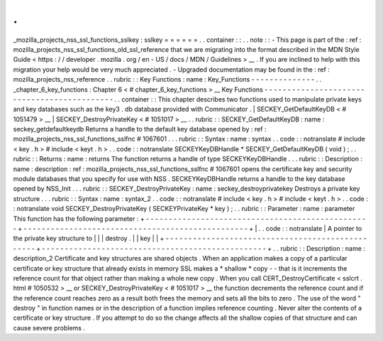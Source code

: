 .
.
_mozilla_projects_nss_ssl_functions_sslkey
:
sslkey
=
=
=
=
=
=
.
.
container
:
:
.
.
note
:
:
-
This
page
is
part
of
the
:
ref
:
mozilla_projects_nss_ssl_functions_old_ssl_reference
that
we
are
migrating
into
the
format
described
in
the
MDN
Style
Guide
<
https
:
/
/
developer
.
mozilla
.
org
/
en
-
US
/
docs
/
MDN
/
Guidelines
>
__
.
If
you
are
inclined
to
help
with
this
migration
your
help
would
be
very
much
appreciated
.
-
Upgraded
documentation
may
be
found
in
the
:
ref
:
mozilla_projects_nss_reference
.
.
rubric
:
:
Key
Functions
:
name
:
Key_Functions
-
-
-
-
-
-
-
-
-
-
-
-
-
-
.
.
_chapter_6_key_functions
:
Chapter
6
<
#
chapter_6_key_functions
>
__
Key
Functions
-
-
-
-
-
-
-
-
-
-
-
-
-
-
-
-
-
-
-
-
-
-
-
-
-
-
-
-
-
-
-
-
-
-
-
-
-
-
-
-
-
-
-
-
.
.
container
:
:
This
chapter
describes
two
functions
used
to
manipulate
private
keys
and
key
databases
such
as
the
key3
.
db
database
provided
with
Communicator
.
|
SECKEY_GetDefaultKeyDB
<
#
1051479
>
__
|
SECKEY_DestroyPrivateKey
<
#
1051017
>
__
.
.
rubric
:
:
SECKEY_GetDefaultKeyDB
:
name
:
seckey_getdefaultkeydb
Returns
a
handle
to
the
default
key
database
opened
by
:
ref
:
mozilla_projects_nss_ssl_functions_sslfnc
#
1067601
.
.
.
rubric
:
:
Syntax
:
name
:
syntax
.
.
code
:
:
notranslate
#
include
<
key
.
h
>
#
include
<
keyt
.
h
>
.
.
code
:
:
notranslate
SECKEYKeyDBHandle
*
SECKEY_GetDefaultKeyDB
(
void
)
;
.
.
rubric
:
:
Returns
:
name
:
returns
The
function
returns
a
handle
of
type
SECKEYKeyDBHandle
.
.
.
rubric
:
:
Description
:
name
:
description
:
ref
:
mozilla_projects_nss_ssl_functions_sslfnc
#
1067601
opens
the
certificate
key
and
security
module
databases
that
you
specify
for
use
with
NSS
.
SECKEYKeyDBHandle
returns
a
handle
to
the
key
database
opened
by
NSS_Init
.
.
.
rubric
:
:
SECKEY_DestroyPrivateKey
:
name
:
seckey_destroyprivatekey
Destroys
a
private
key
structure
.
.
.
rubric
:
:
Syntax
:
name
:
syntax_2
.
.
code
:
:
notranslate
#
include
<
key
.
h
>
#
include
<
keyt
.
h
>
.
.
code
:
:
notranslate
void
SECKEY_DestroyPrivateKey
(
SECKEYPrivateKey
*
key
)
;
.
.
rubric
:
:
Parameter
:
name
:
parameter
This
function
has
the
following
parameter
:
+
-
-
-
-
-
-
-
-
-
-
-
-
-
-
-
-
-
-
-
-
-
-
-
-
-
-
-
-
-
-
-
-
-
-
-
-
-
-
-
-
-
-
-
-
-
-
-
-
-
+
-
-
-
-
-
-
-
-
-
-
-
-
-
-
-
-
-
-
-
-
-
-
-
-
-
-
-
-
-
-
-
-
-
-
-
-
-
-
-
-
-
-
-
-
-
-
-
-
-
+
|
.
.
code
:
:
notranslate
|
A
pointer
to
the
private
key
structure
to
|
|
|
destroy
.
|
|
key
|
|
+
-
-
-
-
-
-
-
-
-
-
-
-
-
-
-
-
-
-
-
-
-
-
-
-
-
-
-
-
-
-
-
-
-
-
-
-
-
-
-
-
-
-
-
-
-
-
-
-
-
+
-
-
-
-
-
-
-
-
-
-
-
-
-
-
-
-
-
-
-
-
-
-
-
-
-
-
-
-
-
-
-
-
-
-
-
-
-
-
-
-
-
-
-
-
-
-
-
-
-
+
.
.
rubric
:
:
Description
:
name
:
description_2
Certificate
and
key
structures
are
shared
objects
.
When
an
application
makes
a
copy
of
a
particular
certificate
or
key
structure
that
already
exists
in
memory
SSL
makes
a
*
shallow
*
copy
-
-
that
is
it
increments
the
reference
count
for
that
object
rather
than
making
a
whole
new
copy
.
When
you
call
CERT_DestroyCertificate
<
sslcrt
.
html
#
1050532
>
__
or
SECKEY_DestroyPrivateKey
<
#
1051017
>
__
the
function
decrements
the
reference
count
and
if
the
reference
count
reaches
zero
as
a
result
both
frees
the
memory
and
sets
all
the
bits
to
zero
.
The
use
of
the
word
"
destroy
"
in
function
names
or
in
the
description
of
a
function
implies
reference
counting
.
Never
alter
the
contents
of
a
certificate
or
key
structure
.
If
you
attempt
to
do
so
the
change
affects
all
the
shallow
copies
of
that
structure
and
can
cause
severe
problems
.
